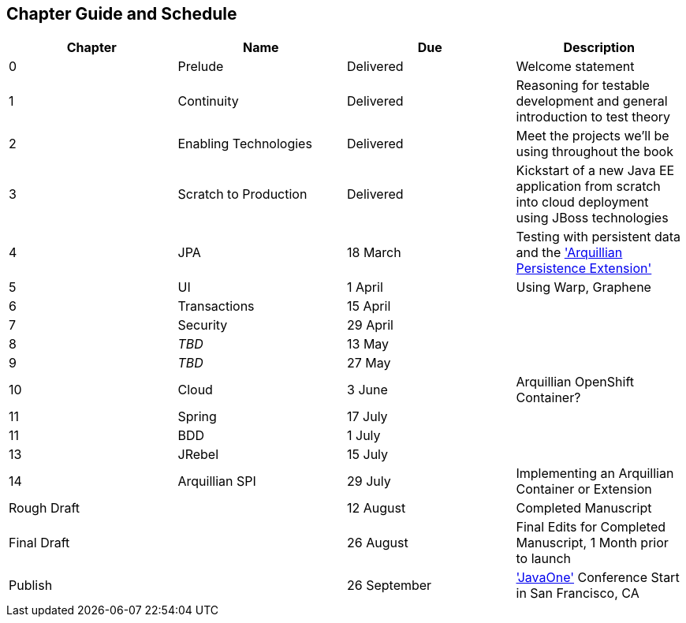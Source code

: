 == Chapter Guide and Schedule

[options="header"]
|===================================
|Chapter|Name|Due|Description
|0|Prelude|Delivered|Welcome statement
|1|Continuity|Delivered|Reasoning for testable development and general introduction to test theory
|2|Enabling Technologies|Delivered|Meet the projects we'll be using throughout the book
|3|Scratch to Production|Delivered|Kickstart of a new Java EE application from scratch into cloud deployment using JBoss technologies
|4|JPA|18 March|Testing with persistent data and the http://arquillian.org/guides/testing_java_persistence/['Arquillian Persistence Extension']
|5|UI|1 April|Using Warp, Graphene
|6|Transactions|15 April|
|7|Security|29 April|
|8|_TBD_|13 May|
|9|_TBD_|27 May|
|10|Cloud|3 June|Arquillian OpenShift Container?
|11|Spring|17 July|
|11|BDD|1 July|
|13|JRebel|15 July|
|14|Arquillian SPI|29 July|Implementing an Arquillian Container or Extension
2+|Rough Draft|12 August|Completed Manuscript
2+|Final Draft|26 August|Final Edits for Completed Manuscript, 1 Month prior to launch
2+|Publish|26 September|http://www.oracle.com/javaone/location/index.html['JavaOne'] Conference Start in San Francisco, CA
|===================================
